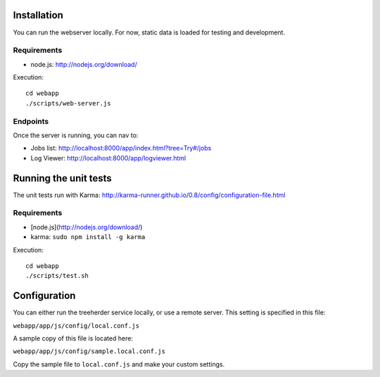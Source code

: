 Installation
============

You can run the webserver locally.  For now, static data is loaded for testing
and development.


Requirements
------------

* node.js: http://nodejs.org/download/

Execution::

    cd webapp
    ./scripts/web-server.js


Endpoints
---------

Once the server is running, you can nav to:

* Jobs list: http://localhost:8000/app/index.html?tree=Try#/jobs
* Log Viewer: http://localhost:8000/app/logviewer.html


Running the unit tests
======================

The unit tests run with Karma: http://karma-runner.github.io/0.8/config/configuration-file.html


Requirements
------------

* [node.js](http://nodejs.org/download/)
* karma: ``sudo npm install -g karma``


Execution::

    cd webapp
    ./scripts/test.sh


Configuration
=============

You can either run the treeherder service locally, or use a remote server.
This setting is specified in this file:

``webapp/app/js/config/local.conf.js``

A sample copy of this file is located here:

``webapp/app/js/config/sample.local.conf.js``

Copy the sample file to ``local.conf.js`` and make your custom settings.